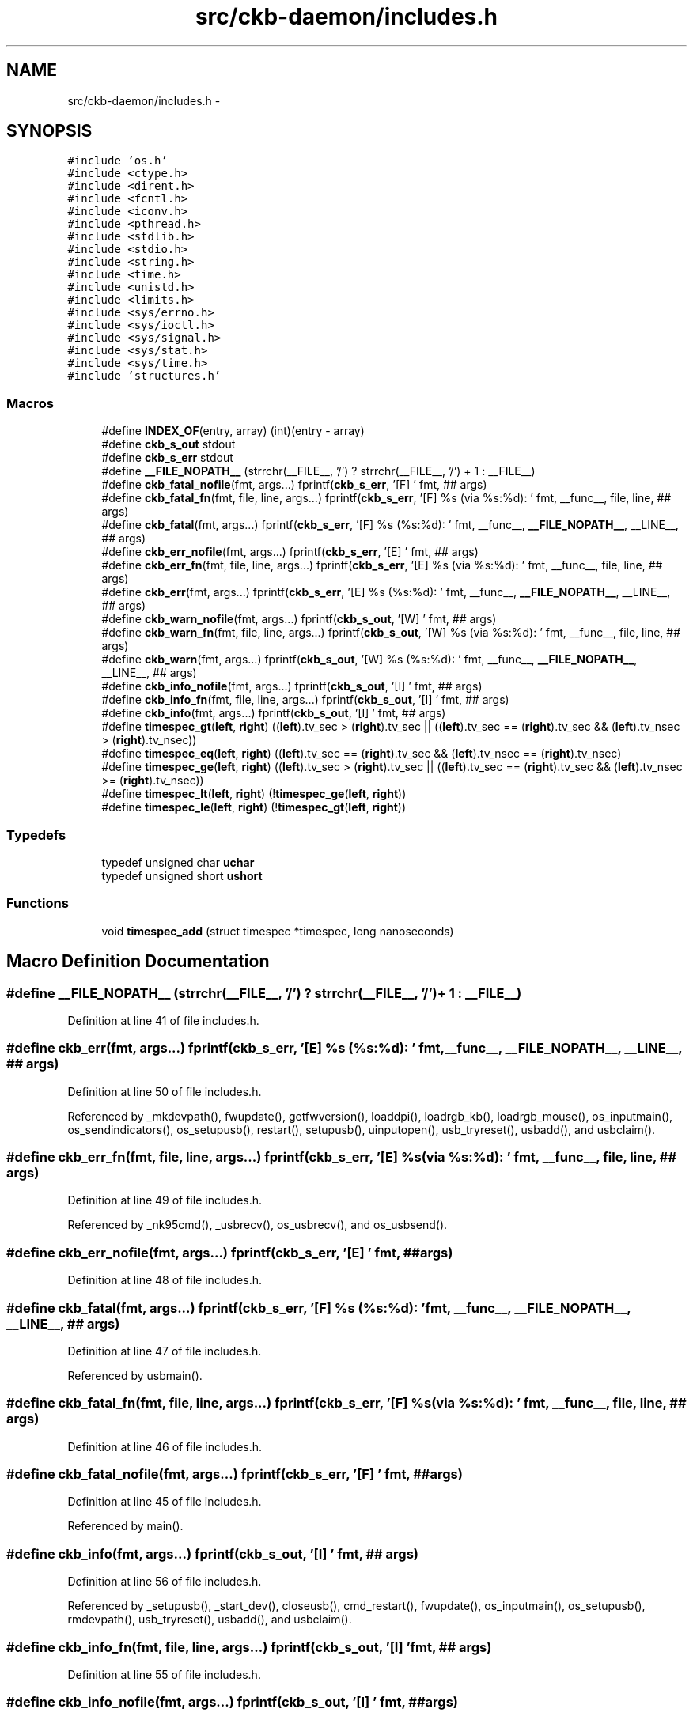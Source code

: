 .TH "src/ckb-daemon/includes.h" 3 "Sat Jun 3 2017" "Version beta-v0.2.8+testing at branch all-mine" "ckb-next" \" -*- nroff -*-
.ad l
.nh
.SH NAME
src/ckb-daemon/includes.h \- 
.SH SYNOPSIS
.br
.PP
\fC#include 'os\&.h'\fP
.br
\fC#include <ctype\&.h>\fP
.br
\fC#include <dirent\&.h>\fP
.br
\fC#include <fcntl\&.h>\fP
.br
\fC#include <iconv\&.h>\fP
.br
\fC#include <pthread\&.h>\fP
.br
\fC#include <stdlib\&.h>\fP
.br
\fC#include <stdio\&.h>\fP
.br
\fC#include <string\&.h>\fP
.br
\fC#include <time\&.h>\fP
.br
\fC#include <unistd\&.h>\fP
.br
\fC#include <limits\&.h>\fP
.br
\fC#include <sys/errno\&.h>\fP
.br
\fC#include <sys/ioctl\&.h>\fP
.br
\fC#include <sys/signal\&.h>\fP
.br
\fC#include <sys/stat\&.h>\fP
.br
\fC#include <sys/time\&.h>\fP
.br
\fC#include 'structures\&.h'\fP
.br

.SS "Macros"

.in +1c
.ti -1c
.RI "#define \fBINDEX_OF\fP(entry, array)   (int)(entry - array)"
.br
.ti -1c
.RI "#define \fBckb_s_out\fP   stdout"
.br
.ti -1c
.RI "#define \fBckb_s_err\fP   stdout"
.br
.ti -1c
.RI "#define \fB__FILE_NOPATH__\fP   (strrchr(__FILE__, '/') ? strrchr(__FILE__, '/') + 1 : __FILE__)"
.br
.ti -1c
.RI "#define \fBckb_fatal_nofile\fP(fmt, args\&.\&.\&.)   fprintf(\fBckb_s_err\fP, '[F] ' fmt, ## args)"
.br
.ti -1c
.RI "#define \fBckb_fatal_fn\fP(fmt, file, line, args\&.\&.\&.)   fprintf(\fBckb_s_err\fP, '[F] %s (via %s:%d): ' fmt, __func__, file, line, ## args)"
.br
.ti -1c
.RI "#define \fBckb_fatal\fP(fmt, args\&.\&.\&.)   fprintf(\fBckb_s_err\fP, '[F] %s (%s:%d): ' fmt, __func__, \fB__FILE_NOPATH__\fP, __LINE__, ## args)"
.br
.ti -1c
.RI "#define \fBckb_err_nofile\fP(fmt, args\&.\&.\&.)   fprintf(\fBckb_s_err\fP, '[E] ' fmt, ## args)"
.br
.ti -1c
.RI "#define \fBckb_err_fn\fP(fmt, file, line, args\&.\&.\&.)   fprintf(\fBckb_s_err\fP, '[E] %s (via %s:%d): ' fmt, __func__, file, line, ## args)"
.br
.ti -1c
.RI "#define \fBckb_err\fP(fmt, args\&.\&.\&.)   fprintf(\fBckb_s_err\fP, '[E] %s (%s:%d): ' fmt, __func__, \fB__FILE_NOPATH__\fP, __LINE__, ## args)"
.br
.ti -1c
.RI "#define \fBckb_warn_nofile\fP(fmt, args\&.\&.\&.)   fprintf(\fBckb_s_out\fP, '[W] ' fmt, ## args)"
.br
.ti -1c
.RI "#define \fBckb_warn_fn\fP(fmt, file, line, args\&.\&.\&.)   fprintf(\fBckb_s_out\fP, '[W] %s (via %s:%d): ' fmt, __func__, file, line, ## args)"
.br
.ti -1c
.RI "#define \fBckb_warn\fP(fmt, args\&.\&.\&.)   fprintf(\fBckb_s_out\fP, '[W] %s (%s:%d): ' fmt, __func__, \fB__FILE_NOPATH__\fP, __LINE__, ## args)"
.br
.ti -1c
.RI "#define \fBckb_info_nofile\fP(fmt, args\&.\&.\&.)   fprintf(\fBckb_s_out\fP, '[I] ' fmt, ## args)"
.br
.ti -1c
.RI "#define \fBckb_info_fn\fP(fmt, file, line, args\&.\&.\&.)   fprintf(\fBckb_s_out\fP, '[I] ' fmt, ## args)"
.br
.ti -1c
.RI "#define \fBckb_info\fP(fmt, args\&.\&.\&.)   fprintf(\fBckb_s_out\fP, '[I] ' fmt, ## args)"
.br
.ti -1c
.RI "#define \fBtimespec_gt\fP(\fBleft\fP, \fBright\fP)   ((\fBleft\fP)\&.tv_sec > (\fBright\fP)\&.tv_sec || ((\fBleft\fP)\&.tv_sec == (\fBright\fP)\&.tv_sec && (\fBleft\fP)\&.tv_nsec > (\fBright\fP)\&.tv_nsec))"
.br
.ti -1c
.RI "#define \fBtimespec_eq\fP(\fBleft\fP, \fBright\fP)   ((\fBleft\fP)\&.tv_sec == (\fBright\fP)\&.tv_sec && (\fBleft\fP)\&.tv_nsec == (\fBright\fP)\&.tv_nsec)"
.br
.ti -1c
.RI "#define \fBtimespec_ge\fP(\fBleft\fP, \fBright\fP)   ((\fBleft\fP)\&.tv_sec > (\fBright\fP)\&.tv_sec || ((\fBleft\fP)\&.tv_sec == (\fBright\fP)\&.tv_sec && (\fBleft\fP)\&.tv_nsec >= (\fBright\fP)\&.tv_nsec))"
.br
.ti -1c
.RI "#define \fBtimespec_lt\fP(\fBleft\fP, \fBright\fP)   (!\fBtimespec_ge\fP(\fBleft\fP, \fBright\fP))"
.br
.ti -1c
.RI "#define \fBtimespec_le\fP(\fBleft\fP, \fBright\fP)   (!\fBtimespec_gt\fP(\fBleft\fP, \fBright\fP))"
.br
.in -1c
.SS "Typedefs"

.in +1c
.ti -1c
.RI "typedef unsigned char \fBuchar\fP"
.br
.ti -1c
.RI "typedef unsigned short \fBushort\fP"
.br
.in -1c
.SS "Functions"

.in +1c
.ti -1c
.RI "void \fBtimespec_add\fP (struct timespec *timespec, long nanoseconds)"
.br
.in -1c
.SH "Macro Definition Documentation"
.PP 
.SS "#define __FILE_NOPATH__   (strrchr(__FILE__, '/') ? strrchr(__FILE__, '/') + 1 : __FILE__)"

.PP
Definition at line 41 of file includes\&.h\&.
.SS "#define ckb_err(fmt, args\&.\&.\&.)   fprintf(\fBckb_s_err\fP, '[E] %s (%s:%d): ' fmt, __func__, \fB__FILE_NOPATH__\fP, __LINE__, ## args)"

.PP
Definition at line 50 of file includes\&.h\&.
.PP
Referenced by _mkdevpath(), fwupdate(), getfwversion(), loaddpi(), loadrgb_kb(), loadrgb_mouse(), os_inputmain(), os_sendindicators(), os_setupusb(), restart(), setupusb(), uinputopen(), usb_tryreset(), usbadd(), and usbclaim()\&.
.SS "#define ckb_err_fn(fmt, file, line, args\&.\&.\&.)   fprintf(\fBckb_s_err\fP, '[E] %s (via %s:%d): ' fmt, __func__, file, line, ## args)"

.PP
Definition at line 49 of file includes\&.h\&.
.PP
Referenced by _nk95cmd(), _usbrecv(), os_usbrecv(), and os_usbsend()\&.
.SS "#define ckb_err_nofile(fmt, args\&.\&.\&.)   fprintf(\fBckb_s_err\fP, '[E] ' fmt, ## args)"

.PP
Definition at line 48 of file includes\&.h\&.
.SS "#define ckb_fatal(fmt, args\&.\&.\&.)   fprintf(\fBckb_s_err\fP, '[F] %s (%s:%d): ' fmt, __func__, \fB__FILE_NOPATH__\fP, __LINE__, ## args)"

.PP
Definition at line 47 of file includes\&.h\&.
.PP
Referenced by usbmain()\&.
.SS "#define ckb_fatal_fn(fmt, file, line, args\&.\&.\&.)   fprintf(\fBckb_s_err\fP, '[F] %s (via %s:%d): ' fmt, __func__, file, line, ## args)"

.PP
Definition at line 46 of file includes\&.h\&.
.SS "#define ckb_fatal_nofile(fmt, args\&.\&.\&.)   fprintf(\fBckb_s_err\fP, '[F] ' fmt, ## args)"

.PP
Definition at line 45 of file includes\&.h\&.
.PP
Referenced by main()\&.
.SS "#define ckb_info(fmt, args\&.\&.\&.)   fprintf(\fBckb_s_out\fP, '[I] ' fmt, ## args)"

.PP
Definition at line 56 of file includes\&.h\&.
.PP
Referenced by _setupusb(), _start_dev(), closeusb(), cmd_restart(), fwupdate(), os_inputmain(), os_setupusb(), rmdevpath(), usb_tryreset(), usbadd(), and usbclaim()\&.
.SS "#define ckb_info_fn(fmt, file, line, args\&.\&.\&.)   fprintf(\fBckb_s_out\fP, '[I] ' fmt, ## args)"

.PP
Definition at line 55 of file includes\&.h\&.
.SS "#define ckb_info_nofile(fmt, args\&.\&.\&.)   fprintf(\fBckb_s_out\fP, '[I] ' fmt, ## args)"

.PP
Definition at line 54 of file includes\&.h\&.
.PP
Referenced by main()\&.
.SS "#define ckb_s_err   stdout"

.PP
Definition at line 37 of file includes\&.h\&.
.SS "#define ckb_s_out   stdout"

.PP
Definition at line 36 of file includes\&.h\&.
.SS "#define ckb_warn(fmt, args\&.\&.\&.)   fprintf(\fBckb_s_out\fP, '[W] %s (%s:%d): ' fmt, __func__, \fB__FILE_NOPATH__\fP, __LINE__, ## args)"

.PP
Definition at line 53 of file includes\&.h\&.
.PP
Referenced by _mkdevpath(), _mknotifynode(), _start_dev(), _updateconnected(), getfwversion(), hid_kb_translate(), isync(), mkfwnode(), os_inputclose(), os_keypress(), os_mousemove(), readlines(), rmdevpath(), uinputopen(), and usbmain()\&.
.SS "#define ckb_warn_fn(fmt, file, line, args\&.\&.\&.)   fprintf(\fBckb_s_out\fP, '[W] %s (via %s:%d): ' fmt, __func__, file, line, ## args)"

.PP
Definition at line 52 of file includes\&.h\&.
.PP
Referenced by os_usbrecv(), and os_usbsend()\&.
.SS "#define ckb_warn_nofile(fmt, args\&.\&.\&.)   fprintf(\fBckb_s_out\fP, '[W] ' fmt, ## args)"

.PP
Definition at line 51 of file includes\&.h\&.
.PP
Referenced by main()\&.
.SS "#define INDEX_OF(entry, array)   (int)(entry - array)"

.PP
Definition at line 28 of file includes\&.h\&.
.PP
Referenced by _mkdevpath(), _mknotifynode(), _rmnotifynode(), _setupusb(), closeusb(), mkfwnode(), nprintf(), os_closeusb(), os_inputmain(), os_inputopen(), os_setupusb(), readcmd(), and rmdevpath()\&.
.SS "#define timespec_eq(\fBleft\fP, \fBright\fP)   ((\fBleft\fP)\&.tv_sec == (\fBright\fP)\&.tv_sec && (\fBleft\fP)\&.tv_nsec == (\fBright\fP)\&.tv_nsec)"

.PP
Definition at line 61 of file includes\&.h\&.
.SS "#define timespec_ge(\fBleft\fP, \fBright\fP)   ((\fBleft\fP)\&.tv_sec > (\fBright\fP)\&.tv_sec || ((\fBleft\fP)\&.tv_sec == (\fBright\fP)\&.tv_sec && (\fBleft\fP)\&.tv_nsec >= (\fBright\fP)\&.tv_nsec))"

.PP
Definition at line 62 of file includes\&.h\&.
.SS "#define timespec_gt(\fBleft\fP, \fBright\fP)   ((\fBleft\fP)\&.tv_sec > (\fBright\fP)\&.tv_sec || ((\fBleft\fP)\&.tv_sec == (\fBright\fP)\&.tv_sec && (\fBleft\fP)\&.tv_nsec > (\fBright\fP)\&.tv_nsec))"

.PP
Definition at line 60 of file includes\&.h\&.
.SS "#define timespec_le(\fBleft\fP, \fBright\fP)   (!\fBtimespec_gt\fP(\fBleft\fP, \fBright\fP))"

.PP
Definition at line 64 of file includes\&.h\&.
.SS "#define timespec_lt(\fBleft\fP, \fBright\fP)   (!\fBtimespec_ge\fP(\fBleft\fP, \fBright\fP))"

.PP
Definition at line 63 of file includes\&.h\&.
.SH "Typedef Documentation"
.PP 
.SS "typedef unsigned char \fBuchar\fP"

.PP
Definition at line 25 of file includes\&.h\&.
.SS "typedef unsigned short \fBushort\fP"

.PP
Definition at line 26 of file includes\&.h\&.
.SH "Function Documentation"
.PP 
.SS "void timespec_add (struct timespec *timespec, longnanoseconds)"

.PP
Definition at line 19 of file main\&.c\&.
.PP
.nf
19                                                               {
20     nanoseconds += timespec->tv_nsec;
21     timespec->tv_sec += nanoseconds / 1000000000;
22     timespec->tv_nsec = nanoseconds % 1000000000;
23 }
.fi
.SH "Author"
.PP 
Generated automatically by Doxygen for ckb-next from the source code\&.

